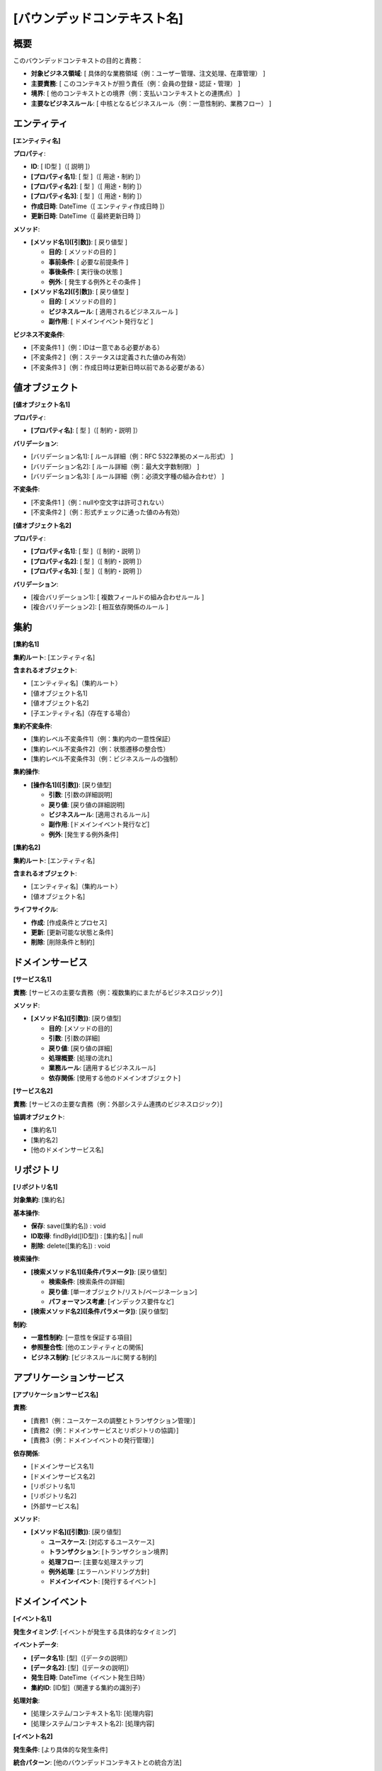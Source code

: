 [バウンデッドコンテキスト名]
==============================================

概要
--------------------------------------------
このバウンデッドコンテキストの目的と責務：

- **対象ビジネス領域**: [ 具体的な業務領域（例：ユーザー管理、注文処理、在庫管理） ]
- **主要責務**: [ このコンテキストが担う責任（例：会員の登録・認証・管理） ]
- **境界**: [ 他のコンテキストとの境界（例：支払いコンテキストとの連携点） ]
- **主要なビジネスルール**: [ 中核となるビジネスルール（例：一意性制約、業務フロー） ]

エンティティ
--------------------------------------------

**[エンティティ名]**

**プロパティ**:

- **ID**: [ ID型 ]（[ 説明 ]）
- **[プロパティ名1]**: [ 型 ]（[ 用途・制約 ]）
- **[プロパティ名2]**: [ 型 ]（[ 用途・制約 ]）
- **[プロパティ名3]**: [ 型 ]（[ 用途・制約 ]）
- **作成日時**: DateTime（[ エンティティ作成日時 ]）
- **更新日時**: DateTime（[ 最終更新日時 ]）

**メソッド**:

- **[メソッド名1]([引数])**: [ 戻り値型 ]
  
  - **目的**: [ メソッドの目的 ]
  - **事前条件**: [ 必要な前提条件 ]
  - **事後条件**: [ 実行後の状態 ]
  - **例外**: [ 発生する例外とその条件 ]

- **[メソッド名2]([引数])**: [ 戻り値型 ]

  - **目的**: [ メソッドの目的 ]
  - **ビジネスルール**: [ 適用されるビジネスルール ]
  - **副作用**: [ ドメインイベント発行など ]

**ビジネス不変条件**:

- [不変条件1 ]（例：IDは一意である必要がある）
- [不変条件2 ]（例：ステータスは定義された値のみ有効）
- [不変条件3 ]（例：作成日時は更新日時以前である必要がある）

値オブジェクト
--------------------------------------------

**[値オブジェクト名1]**

**プロパティ**:

- **[プロパティ名]**: [ 型 ]（[ 制約・説明 ]）

**バリデーション**:

- [バリデーション名1]: [ ルール詳細（例：RFC 5322準拠のメール形式） ]
- [バリデーション名2]: [ ルール詳細（例：最大文字数制限） ]
- [バリデーション名3]: [ ルール詳細（例：必須文字種の組み合わせ） ]

**不変条件**:

- [不変条件1 ]（例：nullや空文字は許可されない）
- [不変条件2 ]（例：形式チェックに通った値のみ有効）

**[値オブジェクト名2]**

**プロパティ**:

- **[プロパティ名1]**: [ 型 ]（[ 制約・説明 ]）
- **[プロパティ名2]**: [ 型 ]（[ 制約・説明 ]）
- **[プロパティ名3]**: [ 型 ]（[ 制約・説明 ]）

**バリデーション**:

- [複合バリデーション1]: [ 複数フィールドの組み合わせルール ]
- [複合バリデーション2]: [ 相互依存関係のルール ]

集約
--------------------------------------------

**[集約名1]**

**集約ルート**: [エンティティ名]

**含まれるオブジェクト**:

- [エンティティ名]（集約ルート）
- [値オブジェクト名1]
- [値オブジェクト名2]
- [子エンティティ名]（存在する場合）

**集約不変条件**:

- [集約レベル不変条件1]（例：集約内の一意性保証）
- [集約レベル不変条件2]（例：状態遷移の整合性）
- [集約レベル不変条件3]（例：ビジネスルールの強制）

**集約操作**:

- **[操作名1]([引数])**: [戻り値型]
  
  - **引数**: [引数の詳細説明]
  - **戻り値**: [戻り値の詳細説明]
  - **ビジネスルール**: [適用されるルール]
  - **副作用**: [ドメインイベント発行など]
  - **例外**: [発生する例外条件]

**[集約名2]**

**集約ルート**: [エンティティ名]

**含まれるオブジェクト**:

- [エンティティ名]（集約ルート）
- [値オブジェクト名]

**ライフサイクル**:

- **作成**: [作成条件とプロセス]
- **更新**: [更新可能な状態と条件]
- **削除**: [削除条件と制約]

ドメインサービス
--------------------------------------------

**[サービス名1]**

**責務**: [サービスの主要な責務（例：複数集約にまたがるビジネスロジック）]

**メソッド**:

- **[メソッド名]([引数])**: [戻り値型]
  
  - **目的**: [メソッドの目的]
  - **引数**: [引数の詳細]
  - **戻り値**: [戻り値の詳細]
  - **処理概要**: [処理の流れ]
  - **業務ルール**: [適用するビジネスルール]
  - **依存関係**: [使用する他のドメインオブジェクト]

**[サービス名2]**

**責務**: [サービスの主要な責務（例：外部システム連携のビジネスロジック）]

**協調オブジェクト**:

- [集約名1]
- [集約名2]
- [他のドメインサービス名]

リポジトリ
--------------------------------------------

**[リポジトリ名1]**

**対象集約**: [集約名]

**基本操作**:

- **保存**: save([集約名]) : void
- **ID取得**: findById([ID型]) : [集約名] | null  
- **削除**: delete([集約名]) : void

**検索操作**:

- **[検索メソッド名1]([条件パラメータ])**: [戻り値型]
  
  - **検索条件**: [検索条件の詳細]
  - **戻り値**: [単一オブジェクト/リスト/ページネーション]
  - **パフォーマンス考慮**: [インデックス要件など]

- **[検索メソッド名2]([条件パラメータ])**: [戻り値型]

**制約**:

- **一意性制約**: [一意性を保証する項目]
- **参照整合性**: [他のエンティティとの関係]
- **ビジネス制約**: [ビジネスルールに関する制約]

アプリケーションサービス
--------------------------------------------

**[アプリケーションサービス名]**

**責務**:

- [責務1（例：ユースケースの調整とトランザクション管理）]
- [責務2（例：ドメインサービスとリポジトリの協調）]
- [責務3（例：ドメインイベントの発行管理）]

**依存関係**:

- [ドメインサービス名1]
- [ドメインサービス名2]
- [リポジトリ名1]
- [リポジトリ名2]
- [外部サービス名]

**メソッド**:

- **[メソッド名]([引数])**: [戻り値型]
  
  - **ユースケース**: [対応するユースケース]
  - **トランザクション**: [トランザクション境界]
  - **処理フロー**: [主要な処理ステップ]
  - **例外処理**: [エラーハンドリング方針]
  - **ドメインイベント**: [発行するイベント]

ドメインイベント
--------------------------------------------

**[イベント名1]**

**発生タイミング**: [イベントが発生する具体的なタイミング]

**イベントデータ**:

- **[データ名1]**: [型]（[データの説明]）
- **[データ名2]**: [型]（[データの説明]）
- **発生日時**: DateTime（イベント発生日時）
- **集約ID**: [ID型]（関連する集約の識別子）

**処理対象**:

- [処理システム/コンテキスト名1]: [処理内容]
- [処理システム/コンテキスト名2]: [処理内容]

**[イベント名2]**

**発生条件**: [より具体的な発生条件]

**統合パターン**: [他のバウンデッドコンテキストとの統合方法]

関連情報
--------------------------------------------

**関連ユースケース**:

- :doc:`../usecase/[関連ユースケース名1]`
- :doc:`../usecase/[関連ユースケース名2]`

**関連データベース設計**:

- :doc:`../database/[関連テーブル名1]`
- :doc:`../database/[関連テーブル名2]`

**関連ドメインモデル**:

- :doc:`../domain_model` の [関連エンティティ名]セクション

関連情報
--------------------------------------------

**関連ユースケース**:

- :doc:`../usecase/[関連ユースケース名1]`
- :doc:`../usecase/[関連ユースケース名2]`

**関連データベース設計**:

- :doc:`../database/[関連テーブル名1]`
- :doc:`../database/[関連テーブル名2]`

**関連ドメインモデル**:

- :doc:`../domain_model` の [関連エンティティ名]セクション 